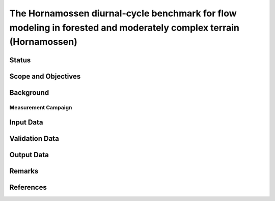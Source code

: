 The Hornamossen diurnal-cycle benchmark for flow modeling in forested and moderately complex terrain (Hornamossen)
==================================================================================================================

Status
------

Scope and Objectives
--------------------

Background
----------

Measurement Campaign
^^^^^^^^^^^^^^^^^^^^

Input Data
----------

Validation Data
---------------

Output Data
-----------

Remarks
-------

References 
----------
.. bibliography:: hornamossen_references.bib
   :all:
